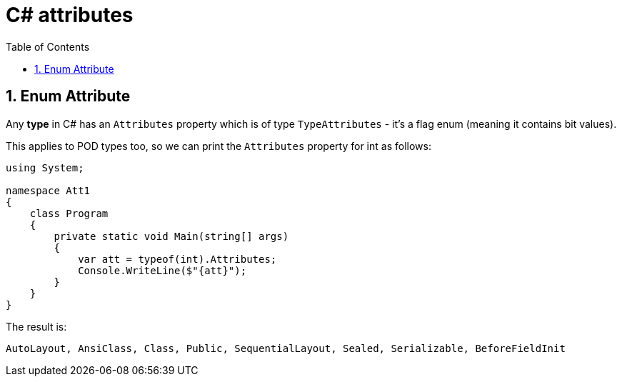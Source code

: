 :toc:
:sectnums:
:toclevels: 5
:sectnumlevels: 5
:showcomments:
:xrefstyle: short
:icons: font
:source-highlighter: coderay
:tick: &#x2714;
:pound: &#xA3;

= C# attributes

== Enum Attribute

Any **type** in C# has an `Attributes` property which is of type `TypeAttributes` - it's a flag enum (meaning
it contains bit values).

This applies to POD types too, so we can print the `Attributes` property for int as follows:

[source,csharp]
----
using System;

namespace Att1
{
    class Program
    {
        private static void Main(string[] args)
        {
            var att = typeof(int).Attributes;
            Console.WriteLine($"{att}");
        }
    }
}
----

The result is:

----
AutoLayout, AnsiClass, Class, Public, SequentialLayout, Sealed, Serializable, BeforeFieldInit
----
